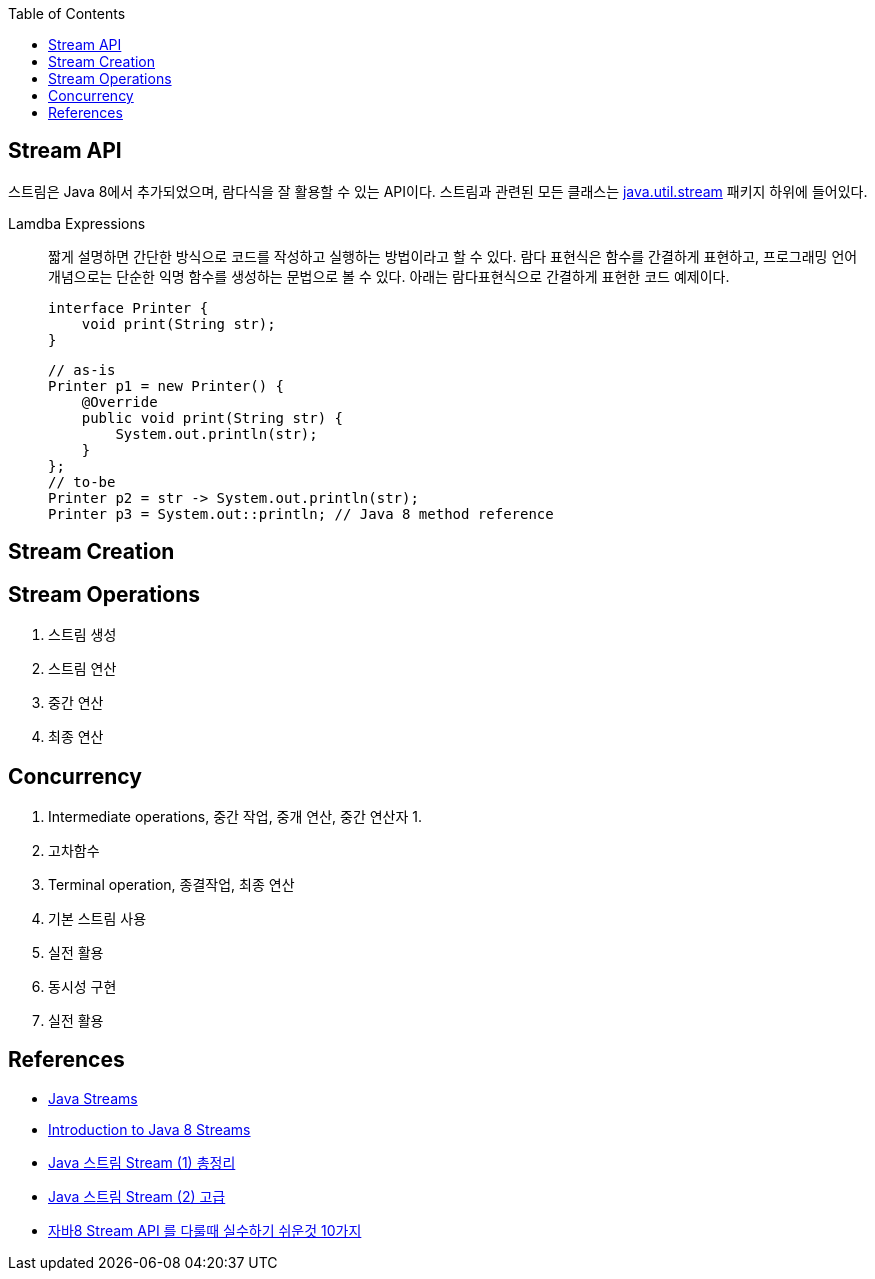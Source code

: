 :toc:

== Stream API
:javadoc-stream: https://docs.oracle.com/javase/8/docs/api/java/util/stream/package-summary.html

스트림은 Java 8에서 추가되었으며, 람다식을 잘 활용할 수 있는 API이다. 스트림과 관련된 모든 클래스는 {javadoc-stream}[java.util.stream] 패키지 하위에 들어있다.

Lamdba Expressions:: 
짧게 설명하면 간단한 방식으로 코드를 작성하고 실행하는 방법이라고 할 수 있다. 람다 표현식은 함수를 간결하게 표현하고, 프로그래밍 언어 개념으로는 단순한 익명 함수를 생성하는 문법으로 볼 수 있다. 아래는 람다표현식으로 간결하게 표현한 코드 예제이다.
+
[source, java]
----
interface Printer {
    void print(String str);
}
----
+
[source, java]
----
// as-is
Printer p1 = new Printer() {
    @Override
    public void print(String str) {
        System.out.println(str);
    }
};
// to-be
Printer p2 = str -> System.out.println(str);
Printer p3 = System.out::println; // Java 8 method reference
----

== Stream Creation


== Stream Operations

. 스트림 생성
. 스트림 연산
. 중간 연산
. 최종 연산

== Concurrency


2. Intermediate operations, 중간 작업, 중개 연산, 중간 연산자
    1. 
    2. 고차함수
3. Terminal operation, 종결작업, 최종 연산

1. 기본 스트림 사용
2. 실전 활용
3. 동시성 구현
4. 실전 활용


== References
* https://www.baeldung.com/java-streams[Java Streams]
* https://www.baeldung.com/java-8-streams-introduction[Introduction to Java 8 Streams]
* https://futurecreator.github.io/2018/08/26/java-8-streams/[Java 스트림 Stream (1) 총정리]
* https://futurecreator.github.io/2018/08/26/java-8-streams-advanced/[Java 스트림 Stream (2) 고급]
* https://hamait.tistory.com/547[자바8 Stream API 를 다룰때 실수하기 쉬운것 10가지]
